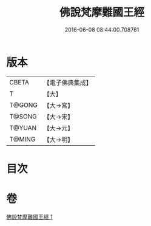 #+TITLE: 佛說梵摩難國王經 
#+DATE: 2016-06-08 08:44:00.708761

* 版本
 |     CBETA|【電子佛典集成】|
 |         T|【大】     |
 |    T@GONG|【大→宮】   |
 |    T@SONG|【大→宋】   |
 |    T@YUAN|【大→元】   |
 |    T@MING|【大→明】   |

* 目次

* 卷
[[file:KR6i0151_001.txt][佛說梵摩難國王經 1]]

